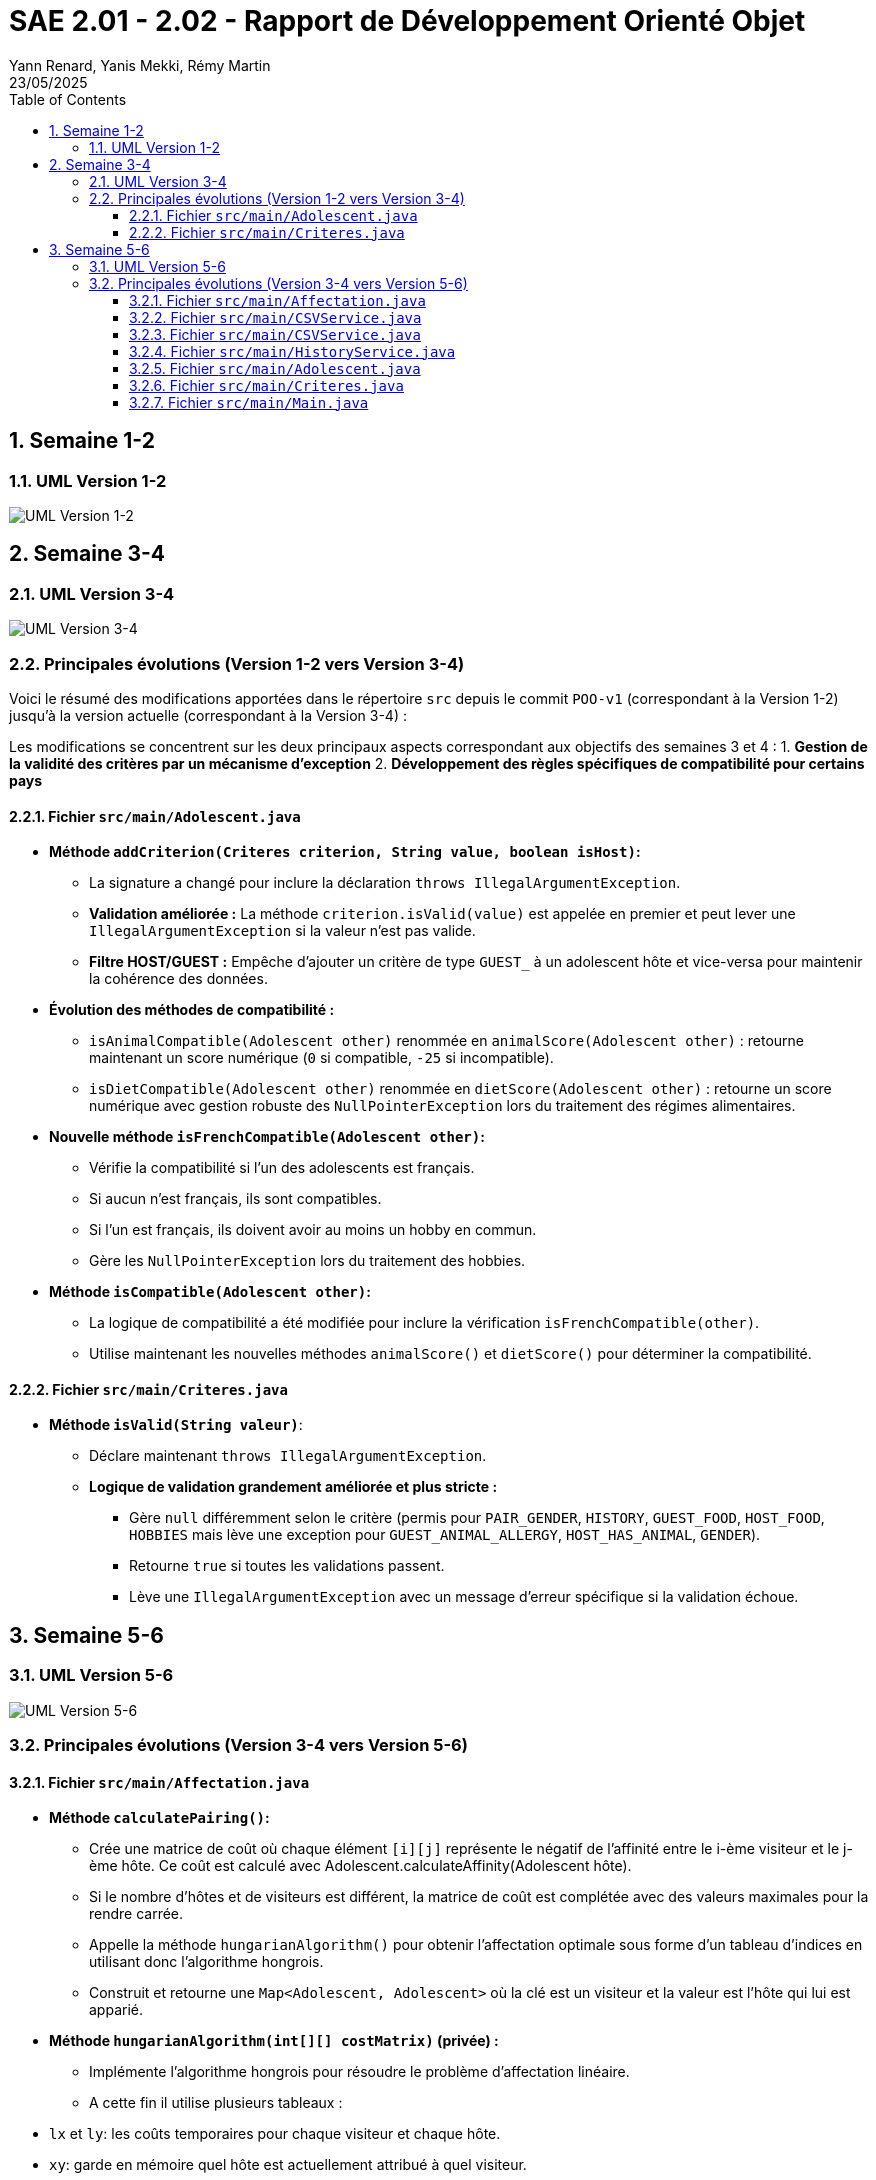 = SAE 2.01 - 2.02 - Rapport de Développement Orienté Objet
:author: Yann Renard, Yanis Mekki, Rémy Martin
:revdate: 23/05/2025
:doctype: report
:toc: left
:toclevels: 3
:sectnums:
:icons: font
:source-highlighter: highlightjs

## Semaine 1-2

### UML Version 1-2

image::UML_plantuml/SAE_UML_Version1.png[UML Version 1-2]

## Semaine 3-4

### UML Version 3-4

image::UML_plantuml/SAE_UML_Version2.png[UML Version 3-4]

### Principales évolutions (Version 1-2 vers Version 3-4)

Voici le résumé des modifications apportées dans le répertoire `src` depuis le commit `POO-v1` (correspondant à la Version 1-2) jusqu'à la version actuelle (correspondant à la Version 3-4) :

Les modifications se concentrent sur les deux principaux aspects correspondant aux objectifs des semaines 3 et 4 :
1. **Gestion de la validité des critères par un mécanisme d'exception**
2. **Développement des règles spécifiques de compatibilité pour certains pays**

==== Fichier `src/main/Adolescent.java`

*   **Méthode `addCriterion(Criteres criterion, String value, boolean isHost)`:**
    **   La signature a changé pour inclure la déclaration `throws IllegalArgumentException`.
    **   **Validation améliorée :** La méthode `criterion.isValid(value)` est appelée en premier et peut lever une `IllegalArgumentException` si la valeur n'est pas valide.
    **   **Filtre HOST/GUEST :** Empêche d'ajouter un critère de type `GUEST_` à un adolescent hôte et vice-versa pour maintenir la cohérence des données.

*   **Évolution des méthodes de compatibilité :**
    **   `isAnimalCompatible(Adolescent other)` renommée en `animalScore(Adolescent other)` : retourne maintenant un score numérique (`0` si compatible, `-25` si incompatible).
    **   `isDietCompatible(Adolescent other)` renommée en `dietScore(Adolescent other)` : retourne un score numérique avec gestion robuste des `NullPointerException` lors du traitement des régimes alimentaires.

*   **Nouvelle méthode `isFrenchCompatible(Adolescent other)`:**
    **   Vérifie la compatibilité si l'un des adolescents est français.
    **   Si aucun n'est français, ils sont compatibles.
    **   Si l'un est français, ils doivent avoir au moins un hobby en commun.
    **   Gère les `NullPointerException` lors du traitement des hobbies.

*   **Méthode `isCompatible(Adolescent other)`:**
    **   La logique de compatibilité a été modifiée pour inclure la vérification `isFrenchCompatible(other)`.
    **   Utilise maintenant les nouvelles méthodes `animalScore()` et `dietScore()` pour déterminer la compatibilité.

==== Fichier `src/main/Criteres.java`

*   **Méthode `isValid(String valeur)`**:
    **   Déclare maintenant `throws IllegalArgumentException`.
    **   **Logique de validation grandement améliorée et plus stricte :**
        ***   Gère `null` différemment selon le critère (permis pour `PAIR_GENDER`, `HISTORY`, `GUEST_FOOD`, `HOST_FOOD`, `HOBBIES` mais lève une exception pour `GUEST_ANIMAL_ALLERGY`, `HOST_HAS_ANIMAL`, `GENDER`).
        ***   Retourne `true` si toutes les validations passent.
        ***   Lève une `IllegalArgumentException` avec un message d'erreur spécifique si la validation échoue.

## Semaine 5-6

### UML Version 5-6

image::UML_plantuml/SAE_UML_Version3.png[UML Version 5-6]

### Principales évolutions (Version 3-4 vers Version 5-6)


==== Fichier `src/main/Affectation.java`

*   **Méthode `calculatePairing()`:**
    ** Crée une matrice de coût où chaque élément `[i][j]` représente le négatif de l'affinité entre le i-ème visiteur et le j-ème hôte. Ce coût est calculé avec Adolescent.calculateAffinity(Adolescent hôte).
    ** Si le nombre d'hôtes et de visiteurs est différent, la matrice de coût est complétée avec des valeurs maximales pour la rendre carrée.
    ** Appelle la méthode `hungarianAlgorithm()` pour obtenir l'affectation optimale sous forme d'un tableau d'indices en utilisant donc l'algorithme hongrois.
    ** Construit et retourne une `Map<Adolescent, Adolescent>` où la clé est un visiteur et la valeur est l'hôte qui lui est apparié.

*   **Méthode `hungarianAlgorithm(int[][] costMatrix)` (privée) :**
    ** Implémente l'algorithme hongrois pour résoudre le problème d'affectation linéaire.  
    ** A cette fin il utilise plusieurs tableaux :
        * `lx` et `ly`: les coûts temporaires pour chaque visiteur et chaque hôte.
        * `xy`: garde en mémoire quel hôte est actuellement attribué à quel visiteur.
        * `yx`: l'inverse de `xy`, quel visiteur est attribué à quel hôte.
        * `queue`, `prev`, `S`, `T`: les tableaux utilisés pour l'exploration des possibilités d'amélioration de l'appariement.  
    ** Initialise les tableaux ci dessus et trouve une affectation initiale.
    ** Itérativement, recherche des chemins augmentants pour améliorer l'affectation jusqu'à ce qu'elle soit optimale.
    ** Retourne un tableau `xy` où `xy[i]` est l'indice de la colonne (l'hôte) affecté à la ligne `i` (le visiteur).

==== Fichier `src/main/CSVService.java`

==== Fichier `src/main/CSVService.java`

*   **Méthode `importAdolescents(String filePath, boolean isHost)` :**
    ** Prend en paramètre le chemin du fichier CSV et un booléen `isHost` pour indiquer si les adolescents sont des hôtes ou des visiteurs.
    ** Lit le fichier ligne par ligne :
        * Appelle `parseHeaders()` pour lire et valider la ligne d'en-tête et construire une map des en-têtes avec leurs indices.
        * Pour chaque ligne de données, appelle `processDataLine()` pour créer un objet `Adolescent`.
    ** Gère les `IOException` lors de la lecture du fichier.
    ** Retourne une `List<Adolescent>` contenant tous les adolescents importés.

*   **Méthode `parseHeaders(BufferedReader br, String filePath)` (privée) :**
    ** Lit la première ligne du fichier CSV (censée être l'en-tête).
    ** Divise la ligne en fonction du `CSV_DELIMITER`.
    ** Crée une `Map<String, Integer>` associant chaque nom d'en-tête (en majuscules et sans espaces superflus) à son index de colonne.
    ** Vérifie si tous les `REQUIRED_HEADERS` sont présents dans la map. Si ce n'est pas le cas, un message d'erreur est journalisé avec LogError(String message, String context, Exception e) et une map vide est retournée.
    ** Retourne la `headerMap` ou une map vide en cas d'erreur.

*   **Méthode `processDataLine(String line, Map<String, Integer> headerMap, boolean isHost, List<Adolescent> adolescents)` (privée) :**
    ** Traite une seule ligne de données du fichier CSV.
    ** Divise la ligne en un tableau de chaînes de caractères (`data`).
    ** Vérifie que le nombre de colonnes correspond au nombre d'en-têtes.
    ** Appelle `extractCriteria()` pour extraire les critères spécifiques de l'adolescent.
    ** Appelle `createAdolescent()` pour instancier un objet `Adolescent`.
    ** Ajoute l'adolescent créé à la liste des adolescents.
    ** Gère les exceptions génériques qui pourraient survenir lors du traitement d'une ligne de données.

*   **Méthode `extractCriteria(String[] data, Map<String, Integer> headerMap, boolean isHost)` (privée) :**
    ** Parcourt les en-têtes du fichier CSV.
    ** Pour les en-têtes qui ne sont pas des `REQUIRED_HEADERS`, tente de les convertir en énumération `Criteria`.
    ** Ignore les critères qui sont incompatibles avec le type d'adolescent (par exemple, un hôte ne devrait pas avoir de critère `GUEST_ANIMAL_ALLERGY`).
    ** Récupère la valeur correspondante dans le tableau `data`.
    ** Si la valeur est vide, vérifie si le critère est "nullable" (peut être nul) en utilisant `isNullableField()`. Si oui, la valeur `null` est stockée pour ce critère. Sinon, la valeur est stockée telle quelle.
    ** Gère les `IllegalArgumentException` si un en-tête n'est pas reconnu.
    ** Retourne une `Map<Criteria, String>` des critères extraits.

*   **Méthode `isNullableField(Criteria critere)` (privée) :**
    ** Une méthode utilitaire qui retourne `true` si le critère donné peut avoir une valeur `null` (c'est à dire: `PAIR_GENDER`, `HISTORY`, `GUEST_FOOD`, `HOST_FOOD`, `HOBBIES`), et `false` sinon.

* **Méthode `createAdolescent(String[] data, Map<String, Integer> headerMap, Map<Criteria, String> criteria, boolean isHost)` (privée) :**
    * Récupère les informations de base (nom, prénom, pays, date de naissance, genre) du tableau `data` en utilisant la `headerMap`.
    * Parse la date de naissance en `LocalDate`.
    * Instancie et retourne un nouvel objet `Adolescent` en lui donnant les informations de base, les critères extraits et le statut `isHost`.

*   **Méthode `exportAffectations(Map<Adolescent, Adolescent> pairings, String filePath)` :**
    ** Exporte les paires d'adolescents formées vers un fichier CSV.
    ** Prend en paramètre une `Map` des appariements (Visiteur -> Hôte) et le chemin du fichier de sortie.
    ** Écrit la ligne d'en-tête (`EXPORT_HEADERS`) dans le fichier.
    ** Pour chaque paire dans la `pairings` map, extrait les informations pertinentes (nom, prénom, pays) pour le visiteur et l'hôte.
    ** Écrit ces informations sous forme de ligne CSV dans le fichier.
    ** Gère les `IOException` lors de l'écriture du fichier.

*   **Méthode `logError(String message, String context, Exception e)` (privée) :**
    ** Une méthode pour journaliser les messages d'erreur dans la console (`System.err`).
    ** Permet d'inclure un message principal, un contexte (par exemple, la ligne CSV en cause) et une exception optionnelle pour des détails supplémentaires.

==== Fichier `src/main/HistoryService.java`

*   **Méthode `saveAffectationHistory(Map<String, Affectation> history, String filePath)` :**
    ** Prend en paramètre une `Map` où la clé est une `String` (représentant une clé unique pour une affectation, avec "Date\_PaysOrigine\_PaysDestination") et la valeur est un objet de type `Affectation`.
    ** Prend également le chemin du fichier (`filePath`) où l'historique doit être sauvegardé.
    ** Utilise `FileOutputStream` et `ObjectOutputStream` pour écrire l'objet `Map` complet dans le fichier spécifié.
    ** Gère les `IOException` qui pourraient survenir pendant l'écriture et lors de la fermeture des flux, en affichant des messages d'erreur sur `System.err`.
    ** Assure la fermeture des flux (`ObjectOutputStream` et `FileOutputStream`) dans un bloc `finally` pour garantir que les ressources sont libérées même en cas d'erreur.

*   **Méthode `loadAffectationHistory(String filePath)` :**
    ** Prend en paramètre le chemin du fichier (`filePath`) à partir duquel l'historique doit être chargé.
    ** Utilise `FileInputStream` et `ObjectInputStream` pour lire l'objet depuis le fichier.
    ** Vérifie que l'objet lu est bien une instance de `Map` avant de le caster.
    ** Gère plusieurs types d'exceptions :
        * `IOException`: Si le fichier n'est pas trouvé (cas courant lors de la première exécution de l'application) ou s'il y a une erreur de lecture.
    ** Assure la fermeture des flux (`ObjectInputStream` et `FileInputStream`) dans un bloc `finally`.
    ** Retourne la `Map` chargée, ou une `HashMap` vide si le fichier n'existe pas ou si une erreur de chargement survient.

==== Fichier `src/main/Adolescent.java`
*   ** Grande amélioration de la lisibilité du code.**

*   ** Constructeur principal (`Adolescent(...)`) :**
    ** Appelle maintenant deux méthodes privées pour gérer l'initialisation des critères : `initializeGenderCriterion()` et `initializeOtherCriteria()` plutôt qu'une gestion en interne.

*   ** Suppression de l'autre constructeur ne servant à rien de part la logique de l'importation**

*   **Méthode `initializeGenderCriterion(String gender)` (privée) :**
    ** Gère spécifiquement l'initialisation du critère `GENDER` en reprennant la même logique que précedemment.
    ** Vérifie si la valeur du genre est non nulle et non vide.
    ** Utilise `Criteria.GENDER.isValid(gender)` pour valider le critère.
    ** En cas d'`IllegalArgumentException` lors de la validation, affiche un message d'erreur.

*   **Méthode `initializeOtherCriteria(Map<Criteria, String> criteriaMap, boolean isHost)` (privée) :**
    ** Itère sur la map des critères fournie.
    ** Pour chaque critère, appelle la méthode `addCriterion()` pour l'ajouter à l'adolescent.
    ** L'appel à `addCriterion()` est encapsulé dans un bloc `try-catch` pour gérer les `IllegalArgumentException` qui pourraient être levées lors de la validation ou de l'ajout du critère auquel cas affiche un message d'erreur en cas d'exception.

*   **Méthode 'addCriterion(Criteres criterion, String value, boolean isHost)':**
    ** Ajout au filtre de la vérification de la non existence préalable du critère et peut lever une `IllegalArgumentException` si le critère est déjà présent.

*   **Méthode `isFrenchCompatible(Adolescent other)` :**
    ** Refactorisation de la logique.
    ** Utilise maintenant la méthode `isFrenchParticipantInvolved(Adolescent other)` pour vérifier si l'un des participants est français.
    ** Utilise maintenant la méthode `hasCommonHobbies(Adolescent other)` pour vérifier s'ils ont au moins 1 hobbie en commun si l'un d'eux est français.

* **Nouvelle méthode privée `isFrenchParticipantInvolved(Adolescent other)` :**
    * Retourne `true` si cet adolescent ou l'autre adolescent (`other`) est de nationalité française grâce à la constante FRANCE. 

* **Méthode `hasCommonHobbies(Adolescent other)` :**
    * Utilise maintenant la méthode `parseHobbies(String hobbies, String personName)` pour convertir la chaîne de hobbies en un Set de hobbies.
    * Simplification de la logique de vérification des hobbies communs grâce à `Collections.disjoint()` pour vérifier s'il existe des éléments communs entre les ensembles de hobbies. Retourne `true` s'il n'y a pas d'éléments disjoints (donc au moins un hobby en commun).

* **Nouvelle méthode privée `parseHobbies(String hobbies, String personName)` :**
    * Prend une chaîne de hobbies (séparés par `,`) et le nom de la personne (ne servant qu'en cas d'erreur).
    * Divise la chaîne en hobbies individuels, supprime les espaces superflus et les ajoute à un HashSet.
    * Gère les `NullPointerException` qui pourraient survenir si la chaîne de hobbies est nulle.

==== Fichier `src/main/Criteres.java`

* **Rien de Nouveau**

==== Fichier `src/main/Main.java`

*   ** Amélioration de la lisibilité du code.**

*   ** `main(String[] args)`:**
    * Point d'entrée de l'application.
    * Crée une instance de `Main` et appelle la méthode `run()`.

*   **`run()`:**
    *   ** Orchestre le processus complet d'appariement :**
        1.  ** `createSampleFilesIfNotExists()`:
                ** Crée les fichiers CSV d'exemple (`sample_hosts.csv` et `sample_guests.csv`) s'ils n'existent pas déjà. Ceci permet d'avoir des données par défaut pour tester l'application.
        
        2.  ** Chargement des données :
                ** Utilise la classe `CSVService` pour importer les listes d'hôtes/visiteurs depuis les fichiers CSV et affiche le nombre d'hôtes et de visiteurs chargés. 
                ** Dans le cas où aucun hôte ou visiteur n'est chargé, affiche un message d'erreur et arrête le processus.
        
        3.  ** Calcul des affectations :
                ** Crée une instance de la classe `Affectation` avec les listes d'hôtes et de visiteurs, puis appelle la méthode `calculatePairing()` pour obtenir les paires optimales seulon l'algorithme hongrois.
                ** Gère les exceptions potentielles lors du calcul de l'appariement et continue avec des paires vides en cas d'erreur.
                ** Puis affiche le nombre de paires formées.
        
        4.  ** Affichage des résultats en appellant la méthode `displayPairings()` pour afficher les paires formées, ainsi que quelques informations sur les adolescents et leur affinité calculée.
            ** Gère les erreurs potentielles (pouvant subvenir lors du calcul d'affinité).
        
        5.  ** Export des résultats :
                ** Utilise `CSVService` pour exporter les paires d'adolescents vers un fichier CSV (`exported_affectations.csv`). 
                ** Gère les exceptions potentielles lors de l'export.
        
        6.  ** Gestion de l'historique :** Appelle la méthode `saveToHistory()` pour sauvegarder l'affectation actuelle dans l'historique. Gère les exceptions potentielles lors de la sauvegarde.
    * Encapsule l'ensemble du processus dans un bloc `try-catch` pour gérer les erreurs critiques de l'application.

* **`displayPairings(Map<Adolescent, Adolescent> pairings)`:**
    * Prend en entrée une map représentant les paires d'adolescents (visiteur -> hôte).
    * Affiche dans la console les paires formées, en indiquant le nom, prénom et pays d'origine de chaque adolescent de la paire, ainsi que leur affinité calculée (si le calcul réussit).
    * Gère le cas où aucune paire n'est formée et les potentielles erreurs lors de l'itération sur les paires ou du calcul de l'affinité.

* **`saveToHistory(Affectation affectation)`:**
    * Prend en entrée l' `Affectation` courante.
    * Charge l'historique existant à l'aide de `HistoryService`.
    * Génère une clé unique pour cette affectation en utilisant la date et les pays d'origine des hôtes et des visiteurs via `generateHistoryKey()`.
    * Ajoute l'affectation courante à l'historique avec cette clé.
    * Sauvegarde l'historique mis à jour à l'aide de `HistoryService`.
    * Affiche un message indiquant que l'historique a été mis à jour et le nombre total d'affectations dans l'historique.
    * Relance toute exception survenue lors de la sauvegarde pour permettre à l'utilisateur de la gérer.

* **`generateHistoryKey(Affectation affectation)`:**
    * Génère une clé unique pour identifier une affectation dans l'historique.
    * Cette clé est basée sur la date actuelle et les pays d'origine des hôtes et des visiteurs impliqués dans l'affectation.
    * Gère les potentielles erreurs lors de la récupération des pays et retourne une clé de secours en cas d'échec.

* **`createSampleFilesIfNotExists()`:**
    * Vérifie si les fichiers CSV d'exemple pour les hôtes et les visiteurs existent.
    * Si l'un des fichiers n'existe pas, il appelle les méthodes `createHostsFile()` et `createGuestsFile()` pour les créer avec des données de démonstration.

* **`createHostsFile()`:**
    * Crée le fichier `sample_hosts.csv` avec quelques lignes de données d'exemple pour les hôtes, si le fichier n'existe pas déjà.

* **`createGuestsFile()`:**
    * Crée le fichier `sample_guests.csv` avec quelques lignes de données d'exemple pour les visiteurs, si le fichier n'existe pas déjà.
